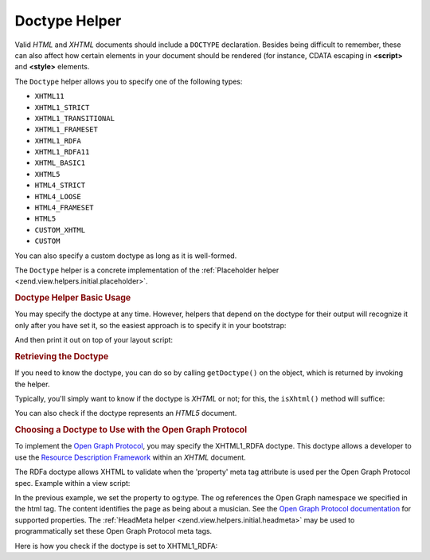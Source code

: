.. _zend.view.helpers.initial.doctype:

Doctype Helper
--------------

Valid *HTML* and *XHTML* documents should include a ``DOCTYPE`` declaration. Besides being difficult to remember,
these can also affect how certain elements in your document should be rendered (for instance, CDATA escaping in
**<script>** and **<style>** elements.

The ``Doctype`` helper allows you to specify one of the following types:

- ``XHTML11``

- ``XHTML1_STRICT``

- ``XHTML1_TRANSITIONAL``

- ``XHTML1_FRAMESET``

- ``XHTML1_RDFA``

- ``XHTML1_RDFA11``

- ``XHTML_BASIC1``

- ``XHTML5``

- ``HTML4_STRICT``

- ``HTML4_LOOSE``

- ``HTML4_FRAMESET``

- ``HTML5``

- ``CUSTOM_XHTML``

- ``CUSTOM``

You can also specify a custom doctype as long as it is well-formed.

The ``Doctype`` helper is a concrete implementation of the :ref:`Placeholder helper
<zend.view.helpers.initial.placeholder>`.

.. _zend.view.helpers.initial.doctype.basicusage:

.. rubric:: Doctype Helper Basic Usage

You may specify the doctype at any time. However, helpers that depend on the doctype for their output will
recognize it only after you have set it, so the easiest approach is to specify it in your bootstrap:

.. code-block:: php
   :linenos:

   $doctypeHelper = new Zend\View\Helper\Doctype();
   $doctypeHelper->doctype('XHTML1_STRICT');

And then print it out on top of your layout script:

.. code-block:: php
   :linenos:

   <?php echo $this->doctype() ?>

.. _zend.view.helpers.initial.doctype.retrieving:

.. rubric:: Retrieving the Doctype

If you need to know the doctype, you can do so by calling ``getDoctype()`` on the object, which is returned by
invoking the helper.

.. code-block:: php
   :linenos:

   $doctype = $view->doctype()->getDoctype();

Typically, you'll simply want to know if the doctype is *XHTML* or not; for this, the ``isXhtml()`` method will
suffice:

.. code-block:: php
   :linenos:

   if ($view->doctype()->isXhtml()) {
       // do something differently
   }

You can also check if the doctype represents an *HTML5* document.

.. code-block:: php
   :linenos:

   if ($view->doctype()->isHtml5()) {
       // do something differently
   }

.. _zend.view.helpers.initial.doctype.xhtml1_rdfa:

.. rubric:: Choosing a Doctype to Use with the Open Graph Protocol

To implement the `Open Graph Protocol`_, you may specify the XHTML1_RDFA doctype. This doctype allows a developer
to use the `Resource Description Framework`_ within an *XHTML* document.

.. code-block:: php
   :linenos:

   $doctypeHelper = new Zend\View\Helper\Doctype();
   $doctypeHelper->doctype('XHTML1_RDFA');

The RDFa doctype allows XHTML to validate when the 'property' meta tag attribute is used per the Open Graph
Protocol spec. Example within a view script:

.. code-block:: html
   :linenos:

   <?php echo $this->doctype('XHTML1_RDFA'); ?>
   <html xmlns="http://www.w3.org/1999/xhtml"
         xmlns:og="http://opengraphprotocol.org/schema/">
   <head>
      <meta property="og:type" content="musician" />

In the previous example, we set the property to og:type. The og references the Open Graph namespace we specified in
the html tag. The content identifies the page as being about a musician. See the `Open Graph Protocol
documentation`_ for supported properties. The :ref:`HeadMeta helper <zend.view.helpers.initial.headmeta>` may be
used to programmatically set these Open Graph Protocol meta tags.

Here is how you check if the doctype is set to XHTML1_RDFA:

.. code-block:: php
   :linenos:

   <?php echo $this->doctype() ?>
   <html xmlns="http://www.w3.org/1999/xhtml"
         <?php if ($view->doctype()->isRdfa()): ?>
         xmlns:og="http://opengraphprotocol.org/schema/"
         xmlns:fb="http://www.facebook.com/2008/fbml"
         <?php endif; ?>
   >



.. _`Open Graph Protocol`: http://opengraphprotocol.org/
.. _`Resource Description Framework`: http://www.w3.org/TR/xhtml-rdfa-primer/
.. _`Open Graph Protocol documentation`: http://opengraphprotocol.org/
